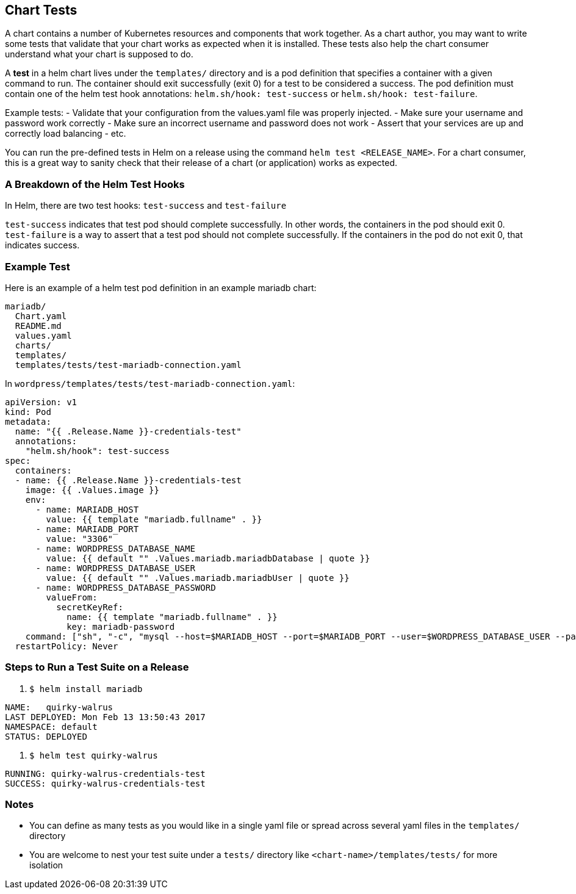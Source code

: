 Chart Tests
-----------

A chart contains a number of Kubernetes resources and components that
work together. As a chart author, you may want to write some tests that
validate that your chart works as expected when it is installed. These
tests also help the chart consumer understand what your chart is
supposed to do.

A *test* in a helm chart lives under the `templates/` directory and is a
pod definition that specifies a container with a given command to run.
The container should exit successfully (exit 0) for a test to be
considered a success. The pod definition must contain one of the helm
test hook annotations: `helm.sh/hook: test-success` or
`helm.sh/hook: test-failure`.

Example tests: - Validate that your configuration from the values.yaml
file was properly injected. - Make sure your username and password work
correctly - Make sure an incorrect username and password does not work -
Assert that your services are up and correctly load balancing - etc.

You can run the pre-defined tests in Helm on a release using the command
`helm test <RELEASE_NAME>`. For a chart consumer, this is a great way to
sanity check that their release of a chart (or application) works as
expected.

A Breakdown of the Helm Test Hooks
~~~~~~~~~~~~~~~~~~~~~~~~~~~~~~~~~~

In Helm, there are two test hooks: `test-success` and `test-failure`

`test-success` indicates that test pod should complete successfully. In
other words, the containers in the pod should exit 0. `test-failure` is
a way to assert that a test pod should not complete successfully. If the
containers in the pod do not exit 0, that indicates success.

Example Test
~~~~~~~~~~~~

Here is an example of a helm test pod definition in an example mariadb
chart:

....
mariadb/
  Chart.yaml
  README.md
  values.yaml
  charts/
  templates/
  templates/tests/test-mariadb-connection.yaml
....

In `wordpress/templates/tests/test-mariadb-connection.yaml`:

....
apiVersion: v1
kind: Pod
metadata:
  name: "{{ .Release.Name }}-credentials-test"
  annotations:
    "helm.sh/hook": test-success
spec:
  containers:
  - name: {{ .Release.Name }}-credentials-test
    image: {{ .Values.image }}
    env:
      - name: MARIADB_HOST
        value: {{ template "mariadb.fullname" . }}
      - name: MARIADB_PORT
        value: "3306"
      - name: WORDPRESS_DATABASE_NAME
        value: {{ default "" .Values.mariadb.mariadbDatabase | quote }}
      - name: WORDPRESS_DATABASE_USER
        value: {{ default "" .Values.mariadb.mariadbUser | quote }}
      - name: WORDPRESS_DATABASE_PASSWORD
        valueFrom:
          secretKeyRef:
            name: {{ template "mariadb.fullname" . }}
            key: mariadb-password
    command: ["sh", "-c", "mysql --host=$MARIADB_HOST --port=$MARIADB_PORT --user=$WORDPRESS_DATABASE_USER --password=$WORDPRESS_DATABASE_PASSWORD"]
  restartPolicy: Never
....

Steps to Run a Test Suite on a Release
~~~~~~~~~~~~~~~~~~~~~~~~~~~~~~~~~~~~~~

1.  `$ helm install mariadb`

....
NAME:   quirky-walrus
LAST DEPLOYED: Mon Feb 13 13:50:43 2017
NAMESPACE: default
STATUS: DEPLOYED
....

1.  `$ helm test quirky-walrus`

....
RUNNING: quirky-walrus-credentials-test
SUCCESS: quirky-walrus-credentials-test
....

Notes
~~~~~

* You can define as many tests as you would like in a single yaml file
or spread across several yaml files in the `templates/` directory
* You are welcome to nest your test suite under a `tests/` directory
like `<chart-name>/templates/tests/` for more isolation
